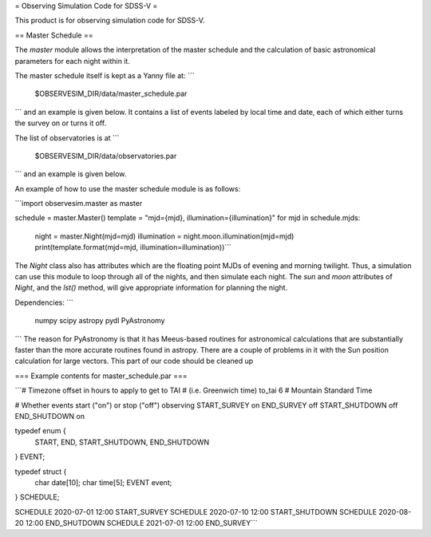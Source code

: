 = Observing Simulation Code for SDSS-V =

This product is for observing simulation code for SDSS-V.

== Master Schedule ==

The `master` module allows the interpretation of the master schedule and
the calculation of basic astronomical parameters for each night within
it.

The master schedule itself is kept as a Yanny file at:
```
 $OBSERVESIM_DIR/data/master_schedule.par
```
and an example is given below.  It contains a list of events labeled
by local time and date, each of which either turns the survey on or
turns it off.

The list of observatories is at 
```
 $OBSERVESIM_DIR/data/observatories.par
```
and an example is given below.

An example of how to use the master schedule module is as follows:

```import observesim.master as master

schedule = master.Master()
template = "mjd={mjd}, illumination={illumination}"
for mjd in schedule.mjds:
    night = master.Night(mjd=mjd)
    illumination = night.moon.illumination(mjd=mjd)
    print(template.format(mjd=mjd, illumination=illumination))```

The `Night` class also has attributes which are the floating point
MJDs of evening and morning twilight.  Thus, a simulation can use this
module to loop through all of the nights, and then simulate each
night. The `sun` and `moon` attributes of `Night`, and the `lst()`
method, will give appropriate information for planning the night.

Dependencies:
```
 numpy
 scipy
 astropy
 pydl
 PyAstronomy
```
The reason for PyAstronomy is that it has Meeus-based routines for
astronomical calculations that are substantially faster than the more
accurate routines found in astropy. There are a couple of problems in
it with the Sun position calculation for large vectors. This part of
our code should be cleaned up

=== Example contents for master_schedule.par ===

```# Timezone offset in hours to apply to get to TAI
# (i.e. Greenwich time)
to_tai 6  # Mountain Standard Time

# Whether events start ("on") or stop ("off") observing
START_SURVEY on
END_SURVEY off
START_SHUTDOWN off
END_SHUTDOWN on

typedef enum {
  START,
  END,
  START_SHUTDOWN,
  END_SHUTDOWN
} EVENT;

typedef struct {
  char date[10];
  char time[5];
  EVENT event;
} SCHEDULE;

SCHEDULE 2020-07-01 12:00 START_SURVEY
SCHEDULE 2020-07-10 12:00 START_SHUTDOWN
SCHEDULE 2020-08-20 12:00 END_SHUTDOWN
SCHEDULE 2021-07-01 12:00 END_SURVEY```


